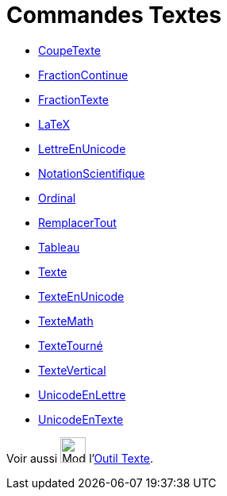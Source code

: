 = Commandes Textes
:page-en: commands/Text_Commands
ifdef::env-github[:imagesdir: /fr/modules/ROOT/assets/images]

* xref:/commands/CoupeTexte.adoc[CoupeTexte]
* xref:/commands/FractionContinue.adoc[FractionContinue]
* xref:/commands/FractionTexte.adoc[FractionTexte]
* xref:/commands/LaTeX.adoc[LaTeX]
* xref:/commands/LettreEnUnicode.adoc[LettreEnUnicode]
* xref:/commands/NotationScientifique.adoc[NotationScientifique]
* xref:/commands/Ordinal.adoc[Ordinal]
* xref:/commands/RemplacerTout.adoc[RemplacerTout]
* xref:/commands/Tableau.adoc[Tableau]
* xref:/commands/Texte.adoc[Texte]
* xref:/commands/TexteEnUnicode.adoc[TexteEnUnicode]
* xref:/commands/TexteMath.adoc[TexteMath]
* xref:/commands/TexteTourné.adoc[TexteTourné]
* xref:/commands/TexteVertical.adoc[TexteVertical]
* xref:/commands/UnicodeEnLettre.adoc[UnicodeEnLettre]
* xref:/commands/UnicodeEnTexte.adoc[UnicodeEnTexte]

Voir aussi image:32px-Mode_text.svg.png[Mode text.svg,width=32,height=32] l'xref:/tools/Texte.adoc[Outil Texte].
